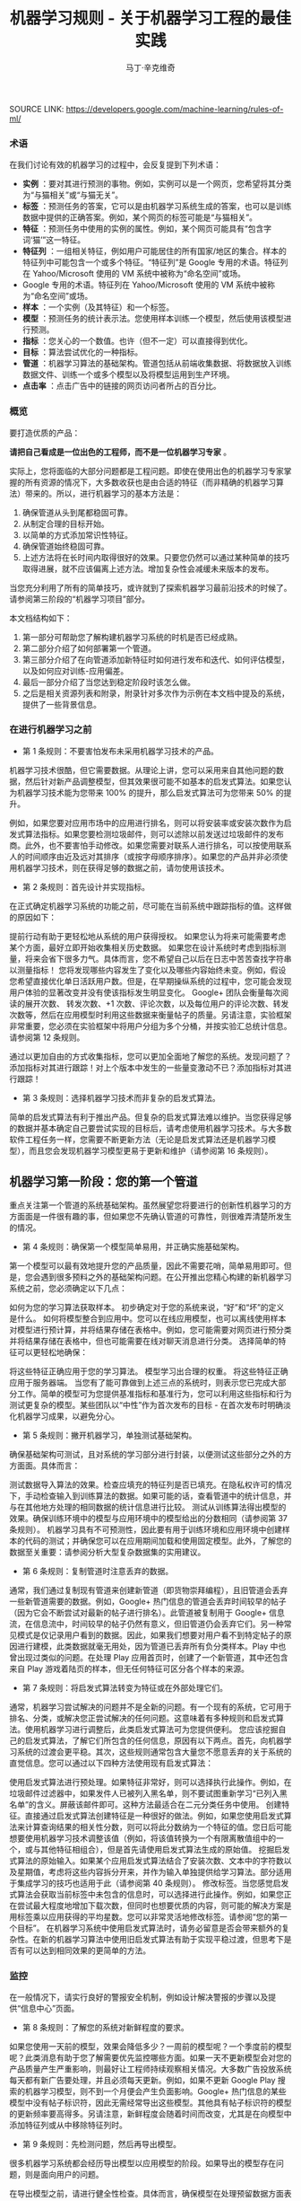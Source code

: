 #+TITLE: 机器学习规则 - 关于机器学习工程的最佳实践
#+AUTHOR: 马丁·辛克维奇
#+OPTION: toc:nil
SOURCE LINK: https://developers.google.com/machine-learning/rules-of-ml/

*** 术语

在我们讨论有效的机器学习的过程中，会反复提到下列术语：

- *实例* ：要对其进行预测的事物。例如，实例可以是一个网页，您希望将其分类为“与猫相关”或“与猫无关”。
- *标签* ：预测任务的答案，它可以是由机器学习系统生成的答案，也可以是训练数据中提供的正确答案。例如，某个网页的标签可能是“与猫相关”。
- *特征* ：预测任务中使用的实例的属性。例如，某个网页可能具有“包含字词‘猫’”这一特征。
- *特征列* ：一组相关特征，例如用户可能居住的所有国家/地区的集合。样本的特征列中可能包含一个或多个特征。“特征列”是 Google 专用的术语。特征列在 Yahoo/Microsoft 使用的 VM 系统中被称为“命名空间”或场。
- Google 专用的术语。特征列在 Yahoo/Microsoft 使用的 VM 系统中被称为“命名空间”或场。
- *样本* ：一个实例（及其特征）和一个标签。
- *模型* ：预测任务的统计表示法。您使用样本训练一个模型，然后使用该模型进行预测。
- *指标* ：您关心的一个数值。也许（但不一定）可以直接得到优化。
- *目标* ：算法尝试优化的一种指标。
- *管道* ：机器学习算法的基础架构。管道包括从前端收集数据、将数据放入训练数据文件、训练一个或多个模型以及将模型运用到生产环境。
- *点击率* ：点击广告中的链接的网页访问者所占的百分比。

*** 概览

要打造优质的产品：

*请把自己看成是一位出色的工程师，而不是一位机器学习专家* 。

实际上，您将面临的大部分问题都是工程问题。即使在使用出色的机器学习专家掌握的所有资源的情况下，大多数收获也是由合适的特征（而非精确的机器学习算法）带来的。所以，进行机器学习的基本方法是：

  1. 确保管道从头到尾都稳固可靠。
  2. 从制定合理的目标开始。
  3. 以简单的方式添加常识性特征。
  4. 确保管道始终稳固可靠。
  5. 上述方法将在长时间内取得很好的效果。只要您仍然可以通过某种简单的技巧取得进展，就不应该偏离上述方法。增加复杂性会减缓未来版本的发布。

当您充分利用了所有的简单技巧，或许就到了探索机器学习最前沿技术的时候了。请参阅第三阶段的“机器学习项目”部分。

本文档结构如下：

1. 第一部分可帮助您了解构建机器学习系统的时机是否已经成熟。
2. 第二部分介绍了如何部署第一个管道。
3. 第三部分介绍了在向管道添加新特征时如何进行发布和迭代、如何评估模型，以及如何应对训练-应用偏差。
4. 最后一部分介绍了当您达到稳定阶段时该怎么做。
5. 之后是相关资源列表和附录，附录针对多次作为示例在本文档中提及的系统，提供了一些背景信息。

*** 在进行机器学习之前
+ 第 1 条规则：不要害怕发布未采用机器学习技术的产品。
机器学习技术很酷，但它需要数据。从理论上讲，您可以采用来自其他问题的数据，然后针对新产品调整模型，但其效果很可能不如基本的启发式算法。如果您认为机器学习技术能为您带来 100% 的提升，那么启发式算法可为您带来 50% 的提升。

例如，如果您要对应用市场中的应用进行排名，则可以将安装率或安装次数作为启发式算法指标。如果您要检测垃圾邮件，则可以滤除以前发送过垃圾邮件的发布商。此外，也不要害怕手动修改。如果您需要对联系人进行排名，可以按使用联系人的时间顺序由近及远对其排序（或按字母顺序排序）。如果您的产品并非必须使用机器学习技术，则在获得足够的数据之前，请勿使用该技术。

+ 第 2 条规则：首先设计并实现指标。
在正式确定机器学习系统的功能之前，尽可能在当前系统中跟踪指标的值。这样做的原因如下：

提前行动有助于更轻松地从系统的用户获得授权。
如果您认为将来可能需要考虑某个方面，最好立即开始收集相关历史数据。
如果您在设计系统时考虑到指标测量，将来会省下很多力气。具体而言，您不希望自己以后在日志中苦苦查找字符串以测量指标！
您将发现哪些内容发生了变化以及哪些内容始终未变。例如，假设您希望直接优化单日活跃用户数。但是，在早期操纵系统的过程中，您可能会发现用户体验的显著改变并没有使该指标发生明显变化。
Google+ 团队会衡量每次阅读的展开次数、 转发次数、+1 次数、评论次数，以及每位用户的评论次数、转发次数等，然后在应用模型时利用这些数据来衡量帖子的质量。另请注意，实验框架非常重要，您必须在实验框架中将用户分组为多个分桶，并按实验汇总统计信息。 请参阅第 12 条规则。

通过以更加自由的方式收集指标，您可以更加全面地了解您的系统。发现问题了？添加指标对其进行跟踪！对上个版本中发生的一些量变激动不已？添加指标对其进行跟踪！

+ 第 3 条规则：选择机器学习技术而非复杂的启发式算法。
简单的启发式算法有利于推出产品。但复杂的启发式算法难以维护。当您获得足够的数据并基本确定自己要尝试实现的目标后，请考虑使用机器学习技术。与大多数软件工程任务一样，您需要不断更新方法（无论是启发式算法还是机器学习模型），而且您会发现机器学习模型更易于更新和维护（请参阅第 16 条规则）。

** 机器学习第一阶段：您的第一个管道
重点关注第一个管道的系统基础架构。虽然展望您将要进行的创新性机器学习的方方面面是一件很有趣的事，但如果您不先确认管道的可靠性，则很难弄清楚所发生的情况。

+ 第 4 条规则：确保第一个模型简单易用，并正确实施基础架构。
第一个模型可以最有效地提升您的产品质量，因此不需要花哨，简单易用即可。但是，您会遇到很多预料之外的基础架构问题。在公开推出您精心构建的新机器学习系统之前，您必须确定以下几点：

如何为您的学习算法获取样本。
初步确定对于您的系统来说，“好”和“坏”的定义是什么。
如何将模型整合到应用中。您可以在线应用模型，也可以离线使用样本对模型进行预计算，并将结果存储在表格中。例如，您可能需要对网页进行预分类并将结果存储在表格中，但也可能需要在线对聊天消息进行分类。
选择简单的特征可以更轻松地确保：

将这些特征正确应用于您的学习算法。
模型学习出合理的权重。
将这些特征正确应用于服务器端。
当您有了能可靠做到上述三点的系统时，则表示您已完成大部分工作。简单的模型可为您提供基准指标和基准行为，您可以利用这些指标和行为测试更复杂的模型。某些团队以“中性”作为首次发布的目标 - 在首次发布时明确淡化机器学习成果，以避免分心。

+ 第 5 条规则：撇开机器学习，单独测试基础架构。
确保基础架构可测试，且对系统的学习部分进行封装，以便测试这些部分之外的方方面面。具体而言：

测试数据导入算法的效果。检查应填充的特征列是否已填充。在隐私权许可的情况下，手动检查输入到训练算法的数据。如果可能的话，查看管道中的统计信息，并与在其他地方处理的相同数据的统计信息进行比较。
测试从训练算法得出模型的效果。确保训练环境中的模型与应用环境中的模型给出的分数相同（请参阅第 37 条规则）。
机器学习具有不可预测性，因此要有用于训练环境和应用环境中创建样本的代码的测试；并确保您可以在应用期间加载和使用固定模型。此外，了解您的数据至关重要：请参阅分析大型复杂数据集的实用建议。

+ 第 6 条规则：复制管道时注意丢弃的数据。
通常，我们通过复制现有管道来创建新管道（即货物崇拜编程），且旧管道会丢弃一些新管道需要的数据。例如，Google+ 热门信息的管道会丢弃时间较早的帖子（因为它会不断尝试对最新的帖子进行排名）。此管道被复制用于 Google+ 信息流，在信息流中，时间较早的帖子仍然有意义，但旧管道仍会丢弃它们。另一种常见模式是仅记录用户看到的数据。因此，如果我们想要对用户看不到特定帖子的原因进行建模，此类数据就毫无用处，因为管道已丢弃所有负分类样本。Play 中也曾出现过类似的问题。在处理 Play 应用首页时，创建了一个新管道，其中还包含来自 Play 游戏着陆页的样本，但无任何特征可区分各个样本的来源。

+ 第 7 条规则：将启发式算法转变为特征或在外部处理它们。
通常，机器学习尝试解决的问题并不是全新的问题。有一个现有的系统，它可用于排名、分类，或解决您正尝试解决的任何问题。这意味着有多种规则和启发式算法。使用机器学习进行调整后，此类启发式算法可为您提供便利。 您应该挖掘自己的启发式算法，了解它们所包含的任何信息，原因有以下两点。首先，向机器学习系统的过渡会更平稳。其次，这些规则通常包含大量您不愿意丢弃的关于系统的直觉信息。您可以通过以下四种方法使用现有启发式算法：

使用启发式算法进行预处理。如果特征非常好，则可以选择执行此操作。例如，在垃圾邮件过滤器中，如果发件人已被列入黑名单，则不要试图重新学习“已列入黑名单”的含义。屏蔽该邮件即可。这种方法最适合在二元分类任务中使用。
创建特征。直接通过启发式算法创建特征是一种很好的做法。例如，如果您使用启发式算法来计算查询结果的相关性分数，则可以将此分数纳为一个特征的值。您日后可能想要使用机器学习技术调整该值（例如，将该值转换为一个有限离散值组中的一个，或与其他特征相组合），但是首先请使用启发式算法生成的原始值。
挖掘启发式算法的原始输入。如果某个应用启发式算法结合了安装次数、文本中的字符数以及星期值，考虑将这些内容拆分开来，并作为输入单独提供给学习算法。部分适用于集成学习的技巧也适用于此（请参阅第 40 条规则）。
修改标签。当您感觉启发式算法会获取当前标签中未包含的信息时，可以选择进行此操作。例如，如果您正在尝试最大程度地增加下载次数，但同时也想要优质的内容，则可能的解决方案是用标签乘以应用获得的平均星数。您可以非常灵活地修改标签。请参阅“您的第一个目标”。
在机器学习系统中使用启发式算法时，请务必留意是否会带来额外的复杂性。在新的机器学习算法中使用旧启发式算法有助于实现平稳过渡，但思考下是否有可以达到相同效果的更简单的方法。

*** 监控
在一般情况下，请实行良好的警报安全机制，例如设计解决警报的步骤以及提供“信息中心”页面。

+ 第 8 条规则：了解您的系统对新鲜程度的要求。
如果您使用一天前的模型，效果会降低多少？一周前的模型呢？一个季度前的模型呢？此类消息有助于您了解需要优先监控哪些方面。如果一天不更新模型会对您的产品质量产生严重影响，则最好让工程师持续观察相关情况。大多数广告投放系统每天都有新广告要处理，并且必须每天更新。例如，如果不更新 Google Play 搜索的机器学习模型，则不到一个月便会产生负面影响。Google+ 热门信息的某些模型中没有帖子标识符，因此无需经常导出这些模型。其他具有帖子标识符的模型的更新频率要高得多。另请注意，新鲜程度会随着时间而改变，尤其是在向模型中添加特征列或从中移除特征列时。

+ 第 9 条规则：先检测问题，然后再导出模型。
很多机器学习系统都会经历导出模型以应用模型的阶段。如果导出的模型存在问题，则是面向用户的问题。

在导出模型之前，请进行健全性检查。具体而言，确保模型在处理预留数据方面表现合理。或者说，如果您一直认为数据存在问题，请不要导出模型。很多经常部署模型的团队在导出模型之前，会先检查 ROC 曲线下面积（简称 AUC）。尚未导出的模型存在问题时，需要发送电子邮件提醒；但面向用户的模型出现问题时，可能需要通过一个页面进行宣布。 因此，最好先等待检查完毕并确保万无一失后再导出模型，以免对用户造成影响。

+ 第 10 条规则：注意隐藏的问题。
相比其他类型的系统，这种问题更常见于机器学习系统。假设关联的特定表格不再更新，那么，机器学习系统会进行相应调整，其行为仍然会相当好，但会逐渐变糟。有时，您会发现有些表格已有几个月未更新，只需刷新一下，就可以获得比相应季度做出的所有其他改进都更有效的效果提升！特征的覆盖率可能会因实现变化而发生改变：例如，某个特征列可能在 90% 的样本中得到填充，但该比率突然下降到 60%。Google Play 曾有一个过时 6 个月的表格，但仅刷新了一下该表格，安装率就提升了 2%。如果您对数据的统计信息进行跟踪，并不时地手动检查数据，就可以减少此类失败。

+ 第 11 条规则：提供特征列的所有者及相关文档。
如果系统很大，且有很多特征列，则需要知道每个特征列的创建者或维护者。如果您发现了解某个特征列的人要离职，请确保有人知道相关信息。尽管很多特征列都有说明性名称，但针对特征的含义、来源以及预计提供帮助的方式提供更详细的说明，是一种不错的做法。

您的第一个目标
您会关注很多有关系统的指标或测量结果，但通常只能为您的机器学习算法指定一个目标，即您的算法“尝试”优化的数值。 在这里，我介绍一下目标和指标有何区别：指标是指您的系统报告的任意数字，可能重要，也可能不重要。另请参阅第 2 条规则。

+ 第 12 条规则：选择直接优化哪个目标时，不要想太多。
您想赚钱，想让用户满意，想让世界变得更美好。您关注的指标有很多，而且您应该对所有这些指标进行测量（请参阅第 2 条规则）。不过，在早期的机器学习过程中，您会发现这些指标都呈上升趋势，甚至那些您没有选择直接优化的指标也是如此。例如，假设您关注点击次数和用户在网站上停留的时间。如果您优化点击次数，则用户在网站上停留的时间很可能也会增加。

所以，当您仍然可以轻松增加所有指标时，保持简单，不要过多考虑如何在不同的指标间实现平衡。但不要过度使用此规则：不要将您的目标与系统最终的运行状况相混淆（请参阅第 39 条规则）。此外，如果您发现自己增大了直接优化的指标，但决定不发布系统，则可能需要修改某些目标。

+ 第 13 条规则：为您的第一个目标选择一个可观察且可归因的简单指标。
您往往并不知道真正的目标是什么。您以为自己知道，但当您盯着数据，对旧系统和新的机器学习系统进行对比分析时，您发现自己想调整目标。此外，团队的不同成员通常无法就什么是真正的目标达成一致意见。机器学习目标应是满足以下条件的某种目标：易于测量且是“真正的”目标的代理。实际上，通常没有“真正的”目标（请参阅第 39 条规则）。因此，请对简单的机器学习目标进行训练，并考虑在顶部添加一个“策略层”，以便您能够添加其他逻辑（最好是非常简单的逻辑）来进行最终排名。

要进行建模，最简单的指标是可直接观察到且可归因到系统操作的用户行为：

用户是否点击了此已排名链接？
用户是否下载了此已排名对象？
用户是否转发/回复/使用电子邮件发送了此已排名对象？
用户是否评价了此已排名对象？
用户是否将此显示的对象标记为了垃圾邮件/色情内容/攻击性内容？
避免一开始对间接影响进行建模：

用户第二天访问网站了吗？
用户在网站上停留了多长时间？
每日活跃用户数有多少？
其实，间接影响可成为出色的指标，可以在 A/B 测试和发布决策期间使用。

最后，不要试图让机器学习系统弄清楚以下问题：

用户在使用产品时是否感到满意？
用户是否对使用体验感到满意？
产品是否提升了用户的整体满意度？
这会对公司的整体运行状况产生什么样的影响？
所有这些都很重要，但也极难衡量。请改为使用代理指标：如果用户感到满意，他们会在网站上停留更长时间。如果用户感到满意，他们明天会再次访问网站。就满意度和公司运行状况而言，需要进行人为判断，以便将任意机器学习目标与您销售的产品的性质和业务计划关联起来。

+ 第 14 条规则：从可解释的模型着手可更轻松地进行调试。
线性回归、逻辑回归和泊松回归均由概率模型直接推动。每个预测都可看作是一个概率或预期值。这样一来，相较于使用目标（0-1 损失、各种合页损失函数等）以尝试直接优化分类准确度或对效果进行排名的模型，这种模型更易于进行调试。例如，如果在训练中得出的概率与采用并排分析方式或通过检查生产系统的方式预测的概率之间存在偏差，则表明存在问题。

例如，在线性回归、逻辑回归或泊松回归中，有一部分平均预测期望值等于平均标签值（一阶矩校准，或只是校准）的数据。假设您没有正则化且算法已收敛，那么理论上即是如此，实际上也是差不多这种情形。如果您有一个特征，对于每个样本来说，其值要么是 0，要么是 1，则会校准 3 个特征值为 1 的样本集。此外，如果您有一个特征，对于每个样本来说，其值均为 1，则会校准所有样本集。

借助简单的模型，您可以更轻松地处理反馈环（请参阅第 36 条规则）。通常情况下，我们会根据这些概率预测来做出决策；例如，以期望值（点击概率/下载概率等）为标准，按降序对帖子进行排名。 但是，请注意，当选择要使用的模型时，您的决定比模型给出的数据概率更为重要（请参阅第 27 条规则）。

+ 第 15 条规则：在策略层中区分垃圾内容过滤和质量排名。
质量排名是一门艺术，但垃圾内容过滤就像一场战争。对于使用您系统的用户来说，您使用哪些信号来确定高质量帖子将变得显而易见，而且这些用户会调整自己的帖子，使其具有高质量帖子的属性。因此，您的质量排名应侧重于对诚实发布的内容进行排名。您不应该因为质量排名学习器将垃圾内容排在前列而对其应用折扣。同样，“少儿不宜”的内容也不应该在质量排名中进行处理。 垃圾内容过滤则另当别论。您必须明白，需要生成的特征会不断变化。通常情况下，您会在系统中设置一些明显的规则（如果一个帖子收到三次以上的垃圾内容举报，请勿检索该帖子等等）。所有学习模型都必须至少每天更新。内容创作者的声誉会发挥很大作用。

在某个层级，必须将这两个系统的输出整合在一起。请注意，与过滤电子邮件中的垃圾邮件相比，在过滤搜索结果中的垃圾内容时，可能应该更加主动。这种说法的前提是您没有正则化且算法已收敛。一般来说大致是这样。此外，从质量分类器的训练数据中移除垃圾内容是一种标准做法。

** 机器学习第二阶段：特征工程
在机器学习系统生命周期的第一阶段，重要的问题涉及以下三个方面：将训练数据导入学习系统、对任何感兴趣的指标进行测量，以及构建应用基础架构。当您构建了一个端到端的可稳定运行的系统，并且制定了系统测试和单元测试后，就可以进入第二阶段了。

第二阶段的很多目标很容易实现，且有很多明显的特征可导入系统。因此，机器学习的第二阶段涉及导入尽可能多的特征，并以直观的方式将它们组合起来。在这一阶段，所有的指标应该仍然呈上升趋势，您将会多次发布系统，并且非常适合安排多名工程师，以便整合创建真正出色的学习系统所需的所有数据。

+ 第 16 条规则：制定发布和迭代模型计划。
不要指望您现在正在构建的模型会是您将要发布的最后一个模型，也不要指望您会停止发布模型。因此，请考虑此次发布中增加的复杂性是否会减缓未来版本的发布。很多团队多年来每季度都会发布一个或多个模型。发布新模型的三个基本原因如下所示：

您将要添加新特征。
您将要调整正则化并以新方式组合旧特征。
您将要调整目标。
无论如何，构建模型时多考虑考虑并没有什么坏处：查看提供到样本中的数据有助于发现新信号、旧信号以及损坏的信号。因此，在构建模型时，请考虑添加、移除或重新组合特征的难易程度。考虑创建管道的全新副本以及验证其正确性的难易程度。考虑是否可以同时运行两个或三个副本。最后，不必担心此版本的管道有没有纳入第 16 个特征（共 35 个），下个季度会将其纳入。

+ 第 17 条规则：从可直接观察和报告的特征（而不是经过学习的特征）着手。
这一点可能存在争议，但可以避免许多问题。首先，我们来介绍一下什么是学习的特征。学习的特征是由外部系统（例如非监督式集群系统）或学习器本身（例如通过因子模型或深度学习）生成的特征。这两种方式生成的特征都非常有用，但会导致很多问题，因此不应在第一个模型中使用。

如果您使用外部系统创建特征，请注意，外部系统有其自己的目标。外部系统的目标与您当前的目标之间可能仅存在一点点关联。如果您获取外部系统的某个瞬间状态，它可能就会过期。如果您从外部系统更新特征，则特征的含义可能会发生变化。如果您使用外部系统提供特征，请注意，采用这种方法需要非常小心。

因子模型和深度模型的主要问题是，它们是非凸模型。因此，无法保证能够模拟或找到最优解决方案，且每次迭代时找到的局部最小值可能不同。这种变化导致难以判断系统发生的某次变化的影响是有意义的还是随机的。通过创建没有深度特征的模型，您可以获得出色的基准效果。达到此基准后，您可以尝试更深奥的方法。

+ 第 18 条规则：探索可跨情境泛化的内容的特征。
机器学习系统通常只是更大系统中的一小部分。例如，想象热门信息中可能会使用的帖子，在其显示到热门信息之前，很多用户已经对其进行 +1、转发或评论了。如果您将这些统计信息提供给学习器，它就会对在正在优化的情景中没有数据的新帖子进行推广。 YouTube 的“接下来观看”可以使用来自 YouTube 搜索的观看次数或连看次数（观看完一个视频后观看另一个视频的次数）或明确的用户评分来推荐内容。最后，如果您将一个用户操作用作标签，在其他情境中看到用户对文档执行该操作可以是很好的特征。借助所有这些特征，您可以向该情境中引入新内容。请注意，这与个性化无关：先弄清楚是否有人喜欢此情境中的内容，然后再弄清楚喜欢程度。

+ 第 19 条规则：尽可能使用非常具体的特征。
对于海量数据，学习数百万个简单的特征比学习几个复杂的特征更简单。正在被检索的文档的标识符以及规范化的查询不会提供很多泛化作用，但可以让您的排名与频率靠前的查询的标签保持一致。因此，请不要害怕具有以下特点的特征组：每个特征适用于您的一小部分数据但总体覆盖率在 90％ 以上。您可以使用正则化来消除适用样本过少的特征。

+ 第 20 条规则：组合和修改现有特征，以便以简单易懂的方式创建新特征。
有多种方式可以组合和修改特征。借助 TensorFlow 等机器学习系统，您可以通过转换对数据进行预处理。最标准的两种方法是“离散化”和“组合”。

“离散化”是指提取一个连续特征，并从中创建许多离散特征。以年龄这一连续特征为例。您可以创建一个年龄不满 18 周岁时其值为 1 的特征，并创建年龄在 18-35 周岁之间时其值为 1 的另一个特征，等等。不要过多考虑这些直方图的边界：基本分位数给您带来的影响最大。

“组合”方法是指组合两个或更多特征列。在 TensorFlow 中，特征列指的是同类特征集（例如，{男性, 女性}、{美国, 加拿大, 墨西哥} 等等）。组合指的是其中包含特征的新特征列，例如，{男性, 女性} × {美国, 加拿大, 墨西哥}。此新特征列将包含特征（男性, 加拿大）。如果您使用的是 TensorFlow，并让 TensorFlow 为您创建此组合，则此（男性, 加拿大）特征将存在于表示加拿大男性的样本中。请注意，您需要拥有大量数据，才能使用具有三个、四个或更多基准特征列的组合学习模型。

生成非常大的特征列的组合可能会过拟合。例如，假设您正在执行某种搜索，您的某个特征列包含查询中的字词，另一个特征列包含文档中的字词。这时，您可以使用“组合”方法将这些特征列组合起来，但最终会得到很多特征（请参阅第 21 条规则）。

处理文本时，有两种备用方法。最严苛的方法是点积。点积方法采用最简单的形式时，仅会计算查询和文档间共有字词的数量。然后将此特征离散化。另一种方法是交集：如果使用交集方法，当且仅当文档和查询中都包含“pony”一词时，才会出现一个特征；当且仅当文档和查询中都包含“the”一词时，才会出现另一个特征。

+ 第 21 条规则：您可以在线性模型中学习的特征权重数目与您拥有的数据量大致成正比。
关于模型的合适复杂度方面，有各种出色的统计学习理论成果，但您基本上只需要了解这条规则。在某次谈话中，曾有人表达过这样的疑虑：从一千个样本中是否能够学到任何东西，或者是否需要超过一百万个样本，他们之所以有这样的疑虑，是因为局限在了一种特定学习方式中。关键在于根据数据规模调整您的学习模型：

如果您正在构建搜索排名系统，文档和查询中有数百万个不同的字词，且您有 1000 个有标签样本，那么您应该在文档和查询特征、TF-IDF 和多个其他高度手动工程化的特征之间得出点积。您会有 1000 个样本，十多个特征。
如果您有一百万个样本，则使用正则化和特征选择（可能）使文档特征列和查询特征列相交。这样一来，您将获得数百万个特征；但如果使用正则化，则您获得的特征会有所减少。您会有千万个样本，可能会产生十万个特征。
如果您有数十亿或数千亿个样本，您可以使用特征选择和正则化，通过文档和查询标记组合特征列。您会有十亿个样本，一千万个特征。统计学习理论很少设定严格的限制，但能够提供很好的起点引导。
最后，请根据第 28 条规则决定要使用哪些特征。

+ 第 22 条规则：清理不再使用的特征。
未使用的特征会产生技术负债。如果您发现自己没有使用某个特征，而且将其与其他特征组合在一起不起作用，则将其从您的基础架构中删除。您需要让自己的基础架构保持简洁，以便尽可能快地尝试最有可能带来良好效果的特征。如有必要，他人可以随时将您的特征添加回来。

在决定要添加或保留哪些特征时，要考虑到覆盖率。即相应特征覆盖了多少个样本？例如，如果您有一些个性化特征，但只有 8% 的用户有个性化特征，那效果就不会很好。

同时，有些特征可能会超出其权重。例如，如果您的某个特征只覆盖 1% 的数据，但 90% 具有该特征的样本都是正分类样本，那么这是一个可以添加的好特征。

对系统的人工分析
在继续探讨机器学习的第三阶段之前，请务必重点了解一下在任何机器学习课程中都无法学到的内容：如何检查现有模型并加以改善。这更像是一门艺术而非科学，但是有几个有必要避免的反模式。

+ 第 23 条规则：您不是典型的最终用户。
这也许是让团队陷入困境的最简单的方法。虽然 fishfood（在团队内部使用原型）和 dogfood（在公司内部使用原型）有许多优点，但员工应该看看是否符合性能要求。虽然应避免应用明显比较糟糕的更改，但在临近生产时，应对任何看起来比较合理的更改进行进一步测试，具体方法有两种：请非专业人员在众包平台上回答有偿问题，或对真实用户进行在线实验。

这样做的原因有如下两点。首先，您与代码的关系太密切了。您关注的可能是帖子的某个特定方面，或者您只是投入了太多感情（例如确认偏差）。其次，您的时间很宝贵。考虑一下九名工程师开一个小时会议所花的费用可以在众包平台上购买多少签约的人工标签。

如果您确实想获得用户反馈，请使用用户体验方法。在流程的早期阶段创建用户角色（请参阅比尔·布克斯顿的 Sketching User Experiences 一书中的描述），然后进行可用性测试（请参阅史蒂夫·克鲁格的 Don’t Make Me Think 一书中的描述）。用户角色是指创建假想用户。例如，如果您的团队成员都是男性，则有必要设计一个 35 岁的女性用户角色（使用用户特征完成），并查看其生成的结果，而不是只查看 10 位 25-40 岁男性的结果。在可用性测试中请真实用户体验您的网站（通过本地或远程方式）并观察他们的反应也可以让您以全新的视角看待问题。

+ 第 24 条规则：衡量模型间的差异。
在向任何用户展示您的新模型之前，您可以进行的最简单（有时也是最有用）的一项衡量是，评估新模型的结果与生产有多大差别。例如，如果您有一项排名任务，则在整个系统中针对一批示例查询运行这两个模型，并查看结果的对称差分有多大（按排名位置加权）。如果差分非常小，那么您无需运行实验，就可以判断不会出现很大变化。如果差分很大，那么您需要确保这种更改可以带来好的结果。查看对称差分较大的查询有助于您了解更改的性质。不过，请确保您的系统是稳定的。确保模型与自身之间的对称差分较低（理想情况下为零）。

+ 第 25 条规则：选择模型时，实用效果比预测能力更重要。
您的模型可能会尝试预测点击率。但归根到底，关键问题在于您用这种预测做什么。如果您使用该预测对文档进行排名，那么最终排名的质量比预测本身更重要。如果您要预测一个文档是垃圾内容的概率，然后选择一个取舍点来确定要阻断的内容，那么允许的内容的精确率更为重要。大多数情况下，这两项应该是一致的：当它们不一致时，带来的优势可能会非常小。因此，如果某种更改可以改善对数损失，但会降低系统的性能，则查找其他特征。当这种情况开始频繁发生时，说明您该重新审视模型的目标了。

+ 第 26 条规则：在衡量的错误中寻找规律，并创建新特征。
假设您看到模型“弄错”了一个训练样本。在分类任务中，这种错误可能是假正例，也可能是假负例。在排名任务中，这种错误可能是假正例和假负例，其中正例的排名比负例的排名低。最重要的是，机器学习系统知道自己弄错了该样本，如果有机会，它会修复该错误。如果您向该模型提供一个允许其修正错误的特征，该模型会尝试使用它。

另一方面，如果您尝试根据系统不会视为错误的样本创建一个特征，该特征将会被系统忽略。例如，假设某人在 Play 应用搜索中搜索“免费游戏”。假设排名靠前的搜索结果中有一个是相关性较低的搞笑应用。因此，您为“搞笑应用”创建了一个特征。但是，如果您要最大限度地增加安装次数，并且用户在搜索免费游戏时安装了搞笑应用，那么“搞笑应用”特征不会达到您想要的效果。

如果模型弄错了您的某些样本，请在当前特征集之外寻找规律。例如，如果系统似乎在降低内容较长的帖子的排名，那么添加帖子长度。不要添加过于具体的特征。如果您要添加帖子长度，请不要试图猜测长度的具体含义，只需添加十多个特征，然后让模型自行处理（请参阅第 21 条规则）。这是实现目标最简单的方式。

+ 第 27 条规则：尝试量化观察到的异常行为。
当现有的损失函数没有捕获您团队中的部分成员不喜欢的某些系统属性时，他们会开始有挫败感。此时，他们应该竭尽所能将抱怨转换成具体的数字。例如，如果他们认为 Play 搜索中显示的“搞笑应用”过多，则可以通过人工评分识别搞笑应用。（在这种情况下，您可以使用人工标记的数据，因为相对较少的一部分查询占了很大一部分流量。）如果您的问题是可衡量的，那么您可以开始将它们用作特征、目标或指标。一般规则是“先量化，再优化”。

+ 第 28 条规则：请注意，短期行为相同并不意味着长期行为也相同。
假设您的新系统会查看每个 doc_id 和 exact_query，然后计算每个查询的每个文档的点击概率。您发现在并排分析和 A/B 测试中，其行为与您当前系统的行为几乎完全相同，考虑到它的简单性，您发布了它。不过，您发现它没有显示任何新应用。为什么？那是因为您的系统仅根据自己的查询历史记录显示文档，所以不知道应该显示新文档。

了解这种系统长期行为的唯一方法是，仅使用模型在线时获得的数据对其进行训练。这一点非常难。

训练-应用偏差
训练-应用偏差是指训练效果与应用效果之间的差异。出现这种偏差的原因可能是：

训练管道和应用管道中数据的处理方式有差异。
训练时和应用时所用数据有变化。
模型和算法之间有反馈环。
我们注意到 Google 的生产机器学习系统也存在训练-应用偏差，这种偏差对性能产生了负面影响。最好的解决方案是明确进行监控，以避免在系统和数据改变时引入容易被忽视的偏差。

+ 第 29 条规则：确保训练效果和应用效果一样的最佳方法是，保存在应用时使用的特征集，然后将这些特征通过管道传输到日志，以便在训练时使用。
即使您不能对每个样本都这样做，也对一小部分样本这样做，以便验证应用和训练之间的一致性（请参阅第 37 条规则）。采取了这项措施的 Google 团队有时会对结果感到惊讶。 YouTube 首页改用这种在应用时记录特征的做法后，不仅大大提高了质量，而且减少了代码复杂度。目前有许多团队都已经在其基础设施上采用了这种方法。

+ 第 30 条规则：按重要性对采样数据加权，不要随意丢弃它们！
数据过多时，总会忍不住采用前面的文件而忽略后面的文件。这是错误的做法。尽管可以丢弃从未向用户展示过的数据，但对于其他数据来说，按重要性加权是最佳选择。按重要性加权意味着，如果您决定以 30% 的概率对样本 X 进行抽样，那么向其赋予 10/3 的权重。按重要性加权时，您仍然可以使用第 14 条规则中讨论的所有校准属性。

+ 第 31 条规则：如果您在训练和应用期间关联表格中的数据，请注意，表格中的数据可能会变化。
假设您将文档 ID 与包含这些文档的特征（例如评论次数或点击次数）的表格相关联。表格中的特征在训练时和应用时可能有所不同。那么，您的模型在训练时和应用时对同一文档的预测就可能会不同。要避免这类问题，最简单的方法是在应用时记录特征（请参阅第 32 条规则）。如果表格只是缓慢发生变化，那么您还可以每小时或每天创建表格快照，以获得非常接近的数据。请注意，这仍不能完全解决问题。

+ 第 32 条规则：尽可能在训练管道和应用管道间重复使用代码。
批处理不同于在线处理。进行在线处理时，您必须在每个请求到达时对其进行处理（例如，您必须为每个查询单独进行查找），而进行批处理时，您可以组合任务（例如进行关联）。应用时，您进行的是在线处理，而训练时，您进行的是批处理。不过，您可以通过一些方法来重复使用代码。例如，您可以专门为自己的系统创建一个对象，其中所有查询结果和关联都能以非常易于人类读取的方式进行存储，且错误也可以轻松进行测试。然后，收集了所有信息后，您可以在应用和训练期间使用一种共同的方法，在人类可读对象（特定于您的系统）和机器学习需要的任何格式之间架起一座桥梁。这样可以消除训练-应用偏差的一个根源。由此推知，在训练和应用时，尽量不要使用两种不同的编程语言。如果这样做，就几乎不可能共享代码了。

+ 第 33 条规则：如果您根据 1 月 5 日之前的数据生成模型，则根据 1 月 6 日及之后的数据测试模型。
一般来说，要衡量模型的效果，应使用在训练模型所有数据对应的日期之后的日期收集的数据，因为这样能更好地反映系统应用到生产时的行为。如果您根据 1 月 5 日之前的数据生成模型，则根据 1 月 6 日及之后的数据测试模型。您一般会发现，使用新数据时模型的效果不如原来好，但应该不会太糟。由于可能存在的一些日常影响，您可能没有预测到平均点击率或转化率，但曲线下面积（表示正分类样本的分数高于负分类样本的概率）应该非常接近。

+ 第 34 条规则：在有关过滤的二元分类（例如，垃圾邮件检测或确定有趣的电子邮件）中，在短期内小小牺牲一下效果，以获得非常纯净的数据。
在过滤任务中，标记为负分类的样本不会向用户显示。假设您的过滤器在应用时可屏蔽 75% 的负分类样本。您可能会希望从向用户显示的实例中提取额外的训练数据。例如，如果用户将您的过滤器未屏蔽的电子邮件标记为垃圾邮件，那么您可能想要从中学习规律。

但这种方法会引入采样偏差。如果您改为在应用期间将所有流量的 1% 标记为“预留”，并向用户发送所有预留样本，则您可以收集更纯净的数据。现在，过滤器屏蔽了至少 74% 的负分类样本。这些预留样本可以成为训练数据。

请注意，如果过滤器屏蔽了 95% 或以上的负分类样本，则此方法的可行性会降低。即便如此，如果您希望衡量应用效果，可以进行更低比例的采样（比如 0.1% 或 0.001%）。一万个样本足以非常准确地评估效果。

+ 第 35 条规则：注意排名问题中存在的固有偏差。
当您彻底改变排名算法，导致出现不同的排名结果时，实际上改变了您的算法以后会处理的数据。这时，就会出现固有偏差，您应该围绕这种偏差来设计模型。具体方法有多种。以下是让您的模型青睐已见过的数据的方法。

对覆盖更多查询的特征（而不是仅覆盖一个查询的特征）进行更高的正则化。通过这种方式，模型将青睐专门针对一个或几个查询的特征，而不是泛化到所有查询的特征。这种方法有助于防止十分热门的查询结果显示到不相关的查询中。请注意，这与以下更为传统的建议相左：对具有更多唯一值的特征列进行更高的正则化。
仅允许特征具有正权重。这样一来，就可确保任何好特征都比“未知”特征合适。
不选择只处理文档数据的特征。这是第一条规则的极端版本。例如，即使指定应用是热门下载应用（无论查询是什么），您也不想在所有地方都展示它。如果不选择只处理文档数据的特征，这一点很容易做到。您之所以不想在所有地方展示某个特定的热门应用，是因为让用户可以找到所有所需应用至关重要。例如，如果一位用户搜索“赏鸟应用”，他/她可能会下载“愤怒的小鸟”，但那绝对不是他/她想要的应用。展示此类应用可能会提高下载率，但最终却未能满足用户的需求。
+ 第 36 条规则：通过位置特征避免出现反馈环。
内容的位置会极大地影响用户与其互动的可能性。如果您将应用放在首位，则应用获得的点击率更高，导致您认为用户更有可能点击该应用。处理此类问题的一种方法是添加位置特征，即关于内容在网页中的位置的特征。您可以使用位置特征训练模型，使模型学习（例如）对特征“1st­position”赋予较高的权重。因此，对于具有“1st­position=true”特征的样本的其他因素，模型会赋予较低的权重。然后，在应用时，您不向任何实例提供位置特征，或为所有实例提供相同的默认特征，因为在决定以怎样的顺序显示候选实例之前，您就对其进行了打分。

请注意，因为训练和测试之间的这种不对称性，请务必在位置特征与模型的其余特征之间保持一定的分离性。让模型成为位置特征函数和其余特征函数之和是理想的状态。例如，不要将位置特征与任何文档特征组合在一起。

+ 第 37 条规则：测量训练/应用偏差。
一般来说，很多情况都会引起偏差。此外，您可以将其分为以下几个部分：

训练数据和预留数据的效果之间的差异。一般来说，这种情况始终存在，而且并非总是坏事。
预留数据和“次日”数据的效果之间的差异。同样，这种情况始终存在。您应该调整正则化，以最大程度地提升次日数据的效果。不过，如果与预留数据相比，次日数据效果下降明显，则可能表明某些特征具有时效性，而且可能会降低模型的效果。
“次日”数据和实时数据的效果之间的差异。如果您将模型应用于训练数据中的某个样本，并在应用时使用同一样本，那么您得到的结果应该完全相同（请参阅第 5 条规则）。因此，此处的差异很可能表示出现了工程错误。

** 机器学习第三阶段：缓慢增长、优化细化和复杂模型
第二阶段即将结束时会出现一些信号。首先，月增长开始减弱。您将开始在指标之间做出取舍：在部分试验中，您会看到一些指标上升了，而另一些指标下降了。情况变得有趣起来。由于越来越难实现增长，因此机器学习系统必须变得更加复杂。注意：相比之前两个部分，本部分中会有较多的纯理论性规则。我们见过许多团队在机器学习的第一阶段和第二阶段非常满意。但到了第三阶段后，他们必须找到自己的道路。

+ 第 38 条规则：如果目标不协调，并成为问题，就不要在新特征上浪费时间。
当您的衡量结果稳定时，您的团队会开始关注当前机器学习系统的目标范围之外的问题。如前所述，如果现有算法目标未涵盖产品目标，则您需要修改算法目标或产品目标。例如，您可以优化点击次数、+1 次数或下载次数，但让发布决策部分依赖于人工评分者。

+ 第 39 条规则：发布决策代表的是长期产品目标。
Alice 有一个关于减少预测安装次数的逻辑损失的想法。她添加了一个特征。逻辑损失降低了。当她运行在线实验时，看到安装率增加了。但是，在发布评审会上，有人指出，每日活跃用户数减少了 5%。于是，团队决定不发布该模型。Alice 很失望，但现在她意识到发布决策取决于多个条件，只有一部分条件可以通过机器学习直接得到优化。

事实上，现实世界并不是网游世界：没有“生命值”来确定产品的运行状况。团队必须使用自己收集的统计信息来尝试有效地预测系统未来的表现会如何。他们需要关注互动度、日活跃用户数 (DAU)、30 日 DAU、收入以及广告主的投资回报率。这些可在 A/B 测试中衡量的指标本身仅代表了以下更长期目标：让用户满意、增加用户数量、让合作伙伴满意以及实现盈利，进一步，您还可以认为它们代表了发布优质且实用的产品，以及五年后公司繁荣发展。

唯一可以轻松做出发布决策的情况是，所有指标都在变好（或至少没有变差）。 如果团队能够在复杂的机器学习算法和简单的启发式算法之间做出选择，而对所有这些指标来说，简单的启发式算法可以提供更好的效果，那么应该选择启发式算法。此外，并未对所有可能的指标值进行明确排名。具体而言，请考虑以下两种情形：

| 实验 | 每日活跃用户数 | 收入/日   |
|------+----------------+-----------|
| A    | 100万          | 400万美元 |
| B    | 200万          | 200万美元 | 
  
如果当前系统是 A，那么团队不太可能会改用 B。如果当前系统是 B，那么团队不太可能会改用 A。这似乎与理性行为背道而驰；但是，对更改指标的预测可能会成功也可能不会，因此这两种改变都蕴含着巨大的风险。每个指标都涵盖了团队所担心的一些风险。

此外，没有一个指标涵盖团队最关心的问题，即“五年后我的产品将何去何从”？

另一方面，个人更倾向于选择可以直接优化的目标。 大多数机器学习工具也都青睐这样的环境。在这样的环境下，快速创建新特征的工程师能稳定地进行一系列发布。一种称为“多目标学习”的机器学习已开始解决此问题。例如，您可以提出约束满足问题，对每个指标设定下限，并优化指标的一些线性组合。不过，即使如此，也并不是所有指标都可以轻松框定为机器学习目标：如果用户点击了文档或安装了应用，那是因为相应内容展示出来了。但要弄清楚用户为什么访问您的网站就难得多。如何预测整个网站未来的成功状况属于 AI 完备问题：与计算机视觉或自然语言处理一样难。

+ 第 40 条规则：保证集成学习简单化。
采用原始特征并直接对内容进行排名的统一模型是最易于进行调试和理解的模型。但是，集成学习模型（将其他模型的分数结合到一起的模型）可以实现更好的效果。为了简单起见，每个模型应该要么是仅接受其他模型的输入的集成学习模型，要么是接受多个特征的基本模型，但不能两者皆是。 如果在单独训练的模型之上还有其他模型，则组合它们会导致不良行为。

使用简单的模型进行集成学习（仅将“基本”模型的输出作为输入）。此外，您还需要将属性强加到这些集成学习模型上。例如，基本模型生成的分数的升高不应使集成学习模型的分数有所降低。另外，如果传入的模型在语义上可解释（例如，经过校准），则最理想，因为这样一来，即使基本模型发生改变，也不会扰乱集成学习模型。另外，强制要求：如果基本分类器的预测概率增大，不会使集成学习模型的预测概率降低。

+ 第 41 条规则：效果达到平稳后，寻找与现有信号有质的差别的新信息源并添加进来，而不是优化现有信号。
您添加了一些有关用户的受众特征信息，也添加了一些有关文档中字词的信息。您探索了模板，并调整了正则化。但在几个季度的发布中，关键指标的提升幅度从来没有超过 1%。现在该怎么办？

是时候开始为截然不同的特征（例如，用户在过去一天内、一周内或一年内访问的文档的历史记录，或者其他属性的数据）构建基础架构了。您可以使用维基数据条目或公司内部信息（例如，Google 的知识图谱）。利用深度学习。开始调整您对投资回报的预期，并付出相应的努力。与在任何工程项目中一样，您必须对添加新特征的好处与增加复杂性的成本进行一番权衡。

+ 第 42 条规则：不要期望多样性、个性化或相关性与热门程度之间的联系有您认为的那样密切。
一组内容中的多样性可以有多种含义，其中内容来源的多样性是最常见的一种。个性化意味着每个用户获得贴合其个人需求的结果。相关性意味着某个特定查询的结果更适合该查询，而非其他任何查询。因此，这三个属性均具有不同于常态的定义。

但常态往往很难被打败。

请注意，如果您的系统在测量点击次数、访问时间、观看次数、+1 次数、转发次数等数据，那么您测量的是内容的热门程度。团队有时会尝试学习具备多样性的个性化模型。为实现个性化，他们会添加支持系统进行个性化（代表用户兴趣的部分特征）或多样化（表明相应文档是否与其他返回的文档有任何相同特征的特征，例如作者或内容）的特征，然后发现这些特征的权重比预期低（或者有时是不同的信号）。

这并不意味着多样性、个性化或相关性不重要。正如上一条规则中所指出的那样，您可以进行后期处理来增加多样性或相关性。如果您看到更长期的目标有所增长，您可以声明除了热门程度外，多样性/相关性也很有价值。然后，您可以继续采用后期处理方法，也可以根据多样性或相关性直接修改目标。

+ 第 43 条规则：在不同的产品中，您的好友基本保持不变，但您的兴趣并非如此。
Google 的团队通过以下做法取得了大量进展：采用一个预测产品中某种联系的紧密程度的模型，并使用该模型对其他产品进行准确预测。您的好友保持不变。另一方面，我曾见过几个团队在应对多个产品间的个性化特征时捉襟见肘。是的，当时看起来应该可以奏效的。但现在看来并没有。有时可以奏效的方法是，使用一个属性的原始数据来预测另一个属性的行为。此外，请注意，仅仅是知道用户有其他属性的历史记录也会有帮助。例如，两个产品上出现了用户活动或许本身就可以说明该问题。

相关资源
**** Google 内部和外部有许多关于机器学习的文档。

- [[https://developers.google.com/machine-learning/crash-course/][机器学习速成课程]]：应用机器学习简介。
- [[https://www.cs.ubc.ca/~murphyk/MLbook/][机器学习：概率法]]，凯文·墨菲著，帮助了解机器学习领域。
- [[http://www.unofficialgoogledatascience.com/2016/10/practical-advice-for-analysis-of-large.html][分析大型复杂数据集的实用建议]]：一种考虑数据集的数据科学方法。
- [[http://www.iro.umontreal.ca/~bengioy/dlbook/][深度学习]]，伊恩·古德费洛等著，帮助学习非线性模型。
- 关于[[http://research.google.com/pubs/pub43146.html][技术负债]]的 Google 论文，其中提供了许多一般性建议。
- [[https://www.tensorflow.org][Tensorflow 文档]]。



